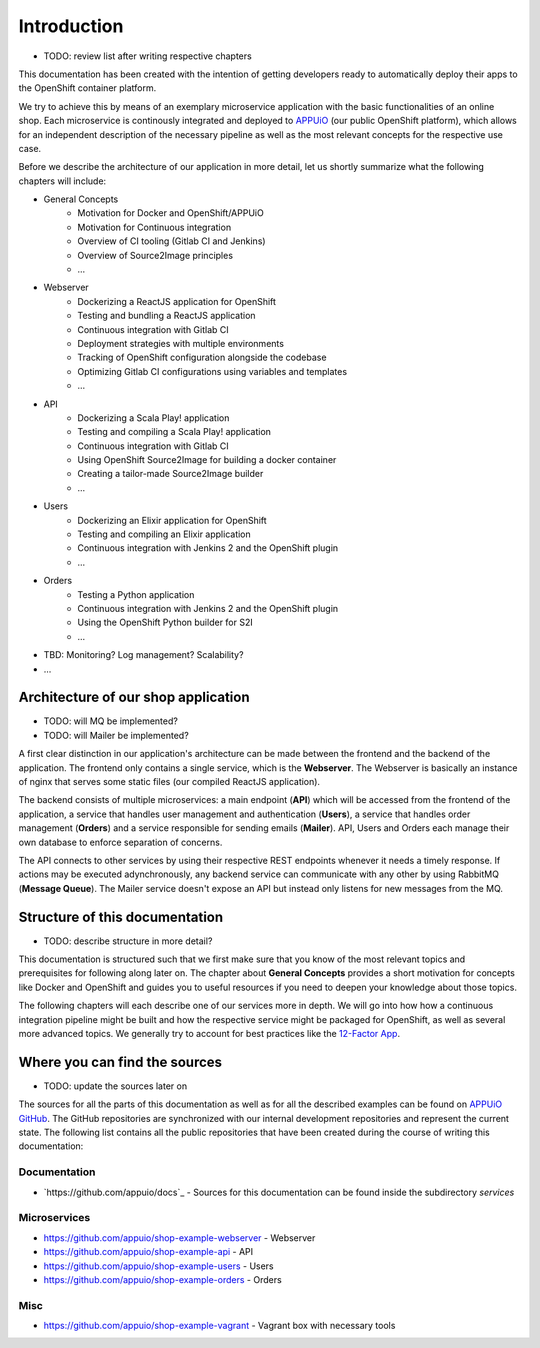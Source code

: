 Introduction
============

* TODO: review list after writing respective chapters

This documentation has been created with the intention of getting developers ready to automatically deploy their apps to the OpenShift container platform. 

We try to achieve this by means of an exemplary microservice application with the basic functionalities of an online shop. Each microservice is continously integrated and deployed to `APPUiO <https://appuio.ch>`_ (our public OpenShift platform), which allows for an independent description of the necessary pipeline as well as the most relevant concepts for the respective use case.

Before we describe the architecture of our application in more detail, let us shortly summarize what the following chapters will include:

* General Concepts
    * Motivation for Docker and OpenShift/APPUiO
    * Motivation for Continuous integration
    * Overview of CI tooling (Gitlab CI and Jenkins)
    * Overview of Source2Image principles
    * ...
* Webserver
    * Dockerizing a ReactJS application for OpenShift
    * Testing and bundling a ReactJS application
    * Continuous integration with Gitlab CI
    * Deployment strategies with multiple environments
    * Tracking of OpenShift configuration alongside the codebase
    * Optimizing Gitlab CI configurations using variables and templates
    * ...
* API
    * Dockerizing a Scala Play! application
    * Testing and compiling a Scala Play! application
    * Continuous integration with Gitlab CI
    * Using OpenShift Source2Image for building a docker container
    * Creating a tailor-made Source2Image builder
    * ...
* Users
    * Dockerizing an Elixir application for OpenShift
    * Testing and compiling an Elixir application
    * Continuous integration with Jenkins 2 and the OpenShift plugin
    * ...
* Orders
    * Testing a Python application
    * Continuous integration with Jenkins 2 and the OpenShift plugin
    * Using the OpenShift Python builder for S2I
    * ...
* TBD: Monitoring? Log management? Scalability?
* ...


Architecture of our shop application
------------------------------------

* TODO: will MQ be implemented?
* TODO: will Mailer be implemented?

.. image:: architecture.PNG

A first clear distinction in our application's architecture can be made between the frontend and the backend of the application. The frontend only contains a single service, which is the **Webserver**. The Webserver is basically an instance of nginx that serves some static files (our compiled ReactJS application). 

The backend consists of multiple microservices: a main endpoint (**API**) which will be accessed from the frontend of the application, a service that handles user management and authentication (**Users**), a service that handles order management (**Orders**) and a service responsible for sending emails (**Mailer**). API, Users and Orders each manage their own database to enforce separation of concerns. 

The API connects to other services by using their respective REST endpoints whenever it needs a timely response. If actions may be executed adynchronously, any backend service can communicate with any other by using RabbitMQ (**Message Queue**). The Mailer service doesn't expose an API but instead only listens for new messages from the MQ.


Structure of this documentation
-------------------------------

* TODO: describe structure in more detail?

This documentation is structured such that we first make sure that you know of the most relevant topics and prerequisites for following along later on. The chapter about **General Concepts** provides a short motivation for concepts like Docker and OpenShift and guides you to useful resources if you need to deepen your knowledge about those topics.

The following chapters will each describe one of our services more in depth. We will go into how how a continuous integration pipeline might be built and how the respective service might be packaged for OpenShift, as well as several more advanced topics. We generally try to account for best practices like the `12-Factor App <https://12factor.net>`_.


Where you can find the sources
------------------------------

* TODO: update the sources later on

The sources for all the parts of this documentation as well as for all the described examples can be found on `APPUiO GitHub <https://github.com/appuio>`_. The GitHub repositories are synchronized with our internal development repositories and represent the current state. The following list contains all the public repositories that have been created during the course of writing this documentation:


Documentation
^^^^^^^^^^^^^

* `https://github.com/appuio/docs`_ - Sources for this documentation can be found inside the subdirectory *services*


Microservices
^^^^^^^^^^^^^

* `https://github.com/appuio/shop-example-webserver <https://github.com/appuio/shop-example-webserver>`_ - Webserver
* `https://github.com/appuio/shop-example-api <https://github.com/appuio/shop-example-api>`_ - API
* `https://github.com/appuio/shop-example-users <https://github.com/appuio/shop-example-users>`_ - Users
* `https://github.com/appuio/shop-example-orders <https://github.com/appuio/shop-example-orders>`_ - Orders

Misc
^^^^

* `https://github.com/appuio/shop-example-vagrant <https://github.com/appuio/shop-example-vagrant>`_ - Vagrant box with necessary tools